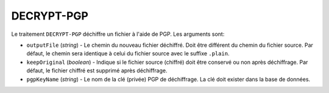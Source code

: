 DECRYPT-PGP
===========

Le traitement ``DECRYPT-PGP`` déchiffre un fichier à l'aide de PGP.
Les arguments sont:

* ``outputFile`` (*string*) - Le chemin du nouveau fichier déchiffré. Doit être
  différent du chemin du fichier source. Par défaut, le chemin sera identique
  à celui du fichier source avec le suffixe ``.plain``.
* ``keepOriginal`` (*boolean*) - Indique si le fichier source (chiffré) doit
  être conservé ou non après déchiffrage. Par défaut, le fichier chiffré est
  supprimé après déchiffrage.
* ``pgpKeyName`` (*string*) - Le nom de la clé (privée) PGP de déchiffrage.
  La clé doit exister dans la base de données.